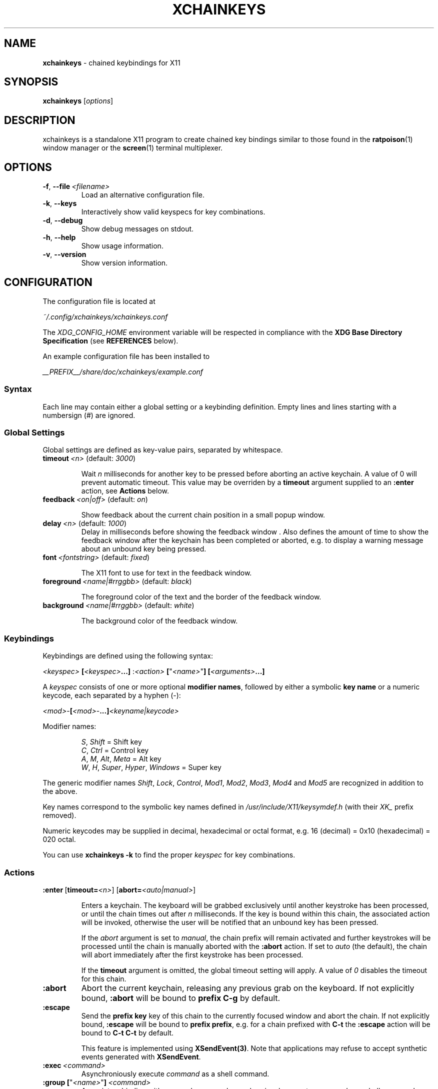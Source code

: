 .TH XCHAINKEYS 1 "2010-09-16" "Linux" "User manuals"
.SH NAME
\fBxchainkeys\fP \- chained keybindings for X11
.SH SYNOPSIS
\fBxchainkeys\fP [\fIoptions\fP]
.SH DESCRIPTION
xchainkeys is a standalone X11 program to create chained key
bindings similar to those found in the \fBratpoison\fP(1) window
manager or the \fBscreen\fP(1) terminal multiplexer.
.SH OPTIONS
.IP \fB-f\fP,\ \fB--file\fP\ \fI<filename>\fP
Load an alternative configuration file.
.IP \fB-k\fP,\ \fB--keys\fP
Interactively show valid keyspecs for key combinations.
.IP \fB-d\fP,\ \fB--debug\fP
Show debug messages on stdout.
.IP \fB-h\fP,\ \fB--help\fP
Show usage information.
.IP \fB-v\fP,\ \fB--version\fP
Show version information.
.SH CONFIGURATION
The configuration file is located at 

\fI~/.config/xchainkeys/xchainkeys.conf\fP

The \fIXDG_CONFIG_HOME\fP environment variable will be respected in
compliance with the \fBXDG Base Directory Specification\fP (see
\fBREFERENCES\fP below).

An example configuration file has been installed to

\fI__PREFIX__/share/doc/xchainkeys/example.conf\fP
.SS Syntax
Each line may contain either a global setting or a keybinding
definition. Empty lines and lines starting with a numbersign (#) are
ignored.
.SS Global Settings
Global settings are defined as key-value pairs, separated by
whitespace.
.IP \fBtimeout\fP\ \fI<n>\fP\ (default:\ \fI3000\fP)

Wait \fIn\fP milliseconds for another key to be pressed before
aborting an active keychain. A value of 0 will prevent automatic
timeout. This value may be overriden by a \fBtimeout\fP argument
supplied to an \fB:enter\fP action, see \fBActions\fP below.
.IP \fBfeedback\fP\ \fI<on|off>\fP\ (default:\ \fIon\fP)

Show feedback about the current chain position in a small popup window.
.IP \fBdelay\fP\ \fI<n>\fP\ (default:\ \fI1000\fP)
Delay in milliseconds before showing the feedback window . Also
defines the amount of time to show the feedback window after the
keychain has been completed or aborted, e.g. to display a warning
message about an unbound key being pressed.
.IP \fBfont\fP\ \fI<fontstring>\fP\ (default:\ \fIfixed\fP)

The X11 font to use for text in the feedback window.
.IP \fBforeground\fP\ \fI<name|#rrggbb>\fP\ (default:\ \fIblack\fP)

The foreground color of the text and the border of the feedback window.
.IP \fBbackground\fP\ \fI<name|#rrggbb>\fP\ (default:\ \fIwhite\fP)

The background color of the feedback window.
.SS Keybindings
Keybindings are defined using the following syntax:

    \fI<keyspec>\fP \fB[\fP\fI<keyspec>\fP\fB...]\fP :\fI<action>\fP \fB[\fP"\fI<name>\fP"\fB]\fP\ \fB[\fP\fI<arguments>\fP\fB...]\fP

A \fIkeyspec\fP consists of one or more optional \fBmodifier names\fP,
followed by either a symbolic \fBkey name\fP or a numeric keycode,
each separated by a hyphen (-):

    \fI<mod>\fP-\fB[\fP\fI<mod>\fP-\fB...]\fP\fI<keyname|keycode>\fP

Modifier names:

.RS	
    \fIS\fP, \fIShift\fP                    = Shift key
    \fIC\fP, \fICtrl\fP                     = Control key
    \fIA\fP, \fIM\fP, \fIAlt\fP, \fIMeta\fP             = Alt key
    \fIW\fP, \fIH\fP, \fISuper\fP, \fIHyper\fP, \fIWindows\fP = Super key
.RE

The generic modifier names \fIShift\fP, \fILock\fP, \fIControl\fP,
\fIMod1\fP, \fIMod2\fP, \fIMod3\fP, \fIMod4\fP and \fIMod5\fP are
recognized in addition to the above.

Key names correspond to the symbolic key names defined in
\fI/usr/include/X11/keysymdef.h\fP (with their \fIXK_\fP prefix
removed).

Numeric keycodes may be supplied in decimal, hexadecimal or octal
format, e.g. 16 (decimal) = 0x10 (hexadecimal) = 020 octal.

You can use \fBxchainkeys -k\fP to find the proper \fIkeyspec\fP for
key combinations.
.SS Actions

.IP \fB:enter\fP\ [\fBtimeout=\fP\fI<n>\fP]\ [\fBabort=\fP\fI<auto|manual>\fP]

Enters a keychain. The keyboard will be grabbed exclusively until
another keystroke has been processed, or until the chain times out
after \fIn\fP milliseconds. If the key is bound within this chain,
the associated action will be invoked, otherwise the user will be
notified that an unbound key has been pressed.

If the \fPabort\fP argument is set to \fImanual\fP, the chain prefix
will remain activated and further keystrokes will be processed until
the chain is manually aborted with the \fB:abort\fP action. If set to
\fIauto\fP (the default), the chain will abort immediately after the
first keystroke has been processed.

If the \fBtimeout\fP argument is omitted, the global timeout setting
will apply. A value of \fI0\fP disables the timeout for this chain.
.IP \fB:abort\fP
Abort the current keychain, releasing any previous grab on the
keyboard. If not explicitly bound, \fB:abort\fP will be bound to
\fBprefix C-g\fP by default.
.IP \fB:escape\fP
Send the \fBprefix key\fP key of this chain to the currently focused
window and abort the chain. If not explicitly bound, \fB:escape\fP
will be bound to \fBprefix prefix\fP, e.g. for a chain prefixed with
\fBC-t\fP the \fB:escape\fP action will be bound to \fBC-t C-t\fP by
default.

This feature is implemented using \fBXSendEvent(3)\fP. Note that
applications may refuse to accept synthetic events generated with
\fBXSendEvent\fP.
.IP \fB:exec\fP\ \fI<command>\fP
Asynchroniously execute \fIcommand\fP as a shell command. 
.IP \fB:group\fP\ \fB[\fP"\fI<name>\fP"\fB]\fP\ \fI<command>\fP
Associate a binding with a named group and asynchroniously execute
\fIcommand\fP as a shell command.

When a \fB:group\fP action is activated, timeout and automatic abort
are disabled for the current chain prefix, and only bindings in the
same group will be recognized for subsequent key presses. Any other
keys will abort the chain and revert the above changes.

In addition, if the key used to abort the chain key is a toplevel
chain \fBprefix key\fP, the corresponding chain will be entered
immediately after this chain aborts. See \fBEXAMPLES\fP below for
possible uses.

If no explicit name is given, the group name "default" is used.
.IP \fB:repeat\fP\ \fI<command>\fP
Deprecated. Equivalent to \fB:group\fP \fB"default"\fP.
.IP \fB:load\fP\ [\fI<filename>\fP]
.IP \fB:reload\fP\ [\fI<filename>\fP]
Clear the current bindings and (re)load the configuration file specified
by \fIfilename\fP. If no file is specified, the current configuration
file is reloaded.
.SH EXAMPLES
Bind the key sequence "Control-t Return" to run xterm:\fP

     C-t Return :exec xterm

\fPThis implies creating a default chain with the prefix key
\fBC-t\fP, containing default bindings for the \fB:abort\fP and
\fB:escape\fP actions, and is thus equivalent to\fB

    C-t :enter timeout=3000 abort=auto
    C-t C-t :escape                   
    C-t C-g :abort                    
    C-t Return :exec xterm            

\fPNote that the number of keys in a keychain is not limited, e.g\fB

     C-t x c h a i n k e y s :exec xmessage "xchainkeys!"

\fPcan be invoked by pressing \fBC-t\fP and then typing "xchainkeys". 

The following example creates a named \fP:group\fP of bindings to
implement a dedicated frame resize mode for the \fBmusca\fP(1) window
manager:\fB

     C-w i :group "resize" musca -c 'resize up'
     C-w k :group "resize" musca -c 'resize down'
     C-w j :group "resize" musca -c 'resize left'
     C-w l :group "resize" musca -c 'resize right'

     C-w ... (other bindings for window management)

\fPInvoke any of the above bindings (e.g. press \fBC-w i\fP) and then
continue to press \fBi\fP, \fBk\fP, \fBj\fP or \fBl\fP to resize the
current musca frame. Since timeout and automatic abort are disabled,
you can continue resizing until you are satisfied with the
result. Then simply press any other key to quit resize mode. If
you want to invoke another window management command right away, you
can use \fBC-w\fP to quit resize mode and immediately enter the
\fBC-w\fP chain (or any other toplevel chain) again.

The benefit of using a named \fB:group\fP over a dedicated chain with
\fBtimeout=0\fP and \fBabort=manual\fP is that you don't have to waste
another prefix key. Instead you can temporarily redefine an existing
chain to contain only a specific subset of keys, behaving in the
desired manner.
.SH KNOWN ISSUES
Some window managers assume that no other program has grabbed any
global key combinations before them, and may fail with a fatal error
when trying to grab a key that has already been grabbed as a prefix
key by xchainkeys. This situation is likely to occur when xchainkeys
is started from \fI~/.xinitrc\fP. 

In general, binding the same key combinations in xchainkeys and other
programs should be avoided.
.SH BUGS
This software is currently in beta state. Please file bugs on the
googlecode issue tracker.

http://code.google.com/p/xchainkeys/issues

Use the email address below for questions, feature requests and
comments.
.SH COPYRIGHT
Copyright (C) 2010, 2011 Henning Bekel <h.bekel@googlemail.com>
.SH LICENSE
xchainkeys is licensed under the GNU General Public License v3, see
http://www.gnu.org/licenses/gpl.html.
.SH REFERENCES
.IP \fBX11\ key\ symbols\fP
/usr/include/X11/keysymdef.h
.IP \fBXDG\ Base\ Directory\ Specification\fP
http://standards.freedesktop.org/basedir-spec/basedir-spec-latest.html
.SH "SEE ALSO"
.BR Xorg (1)
.BR screen (1)
.BR ratpoison (1)
.BR musca (1)
